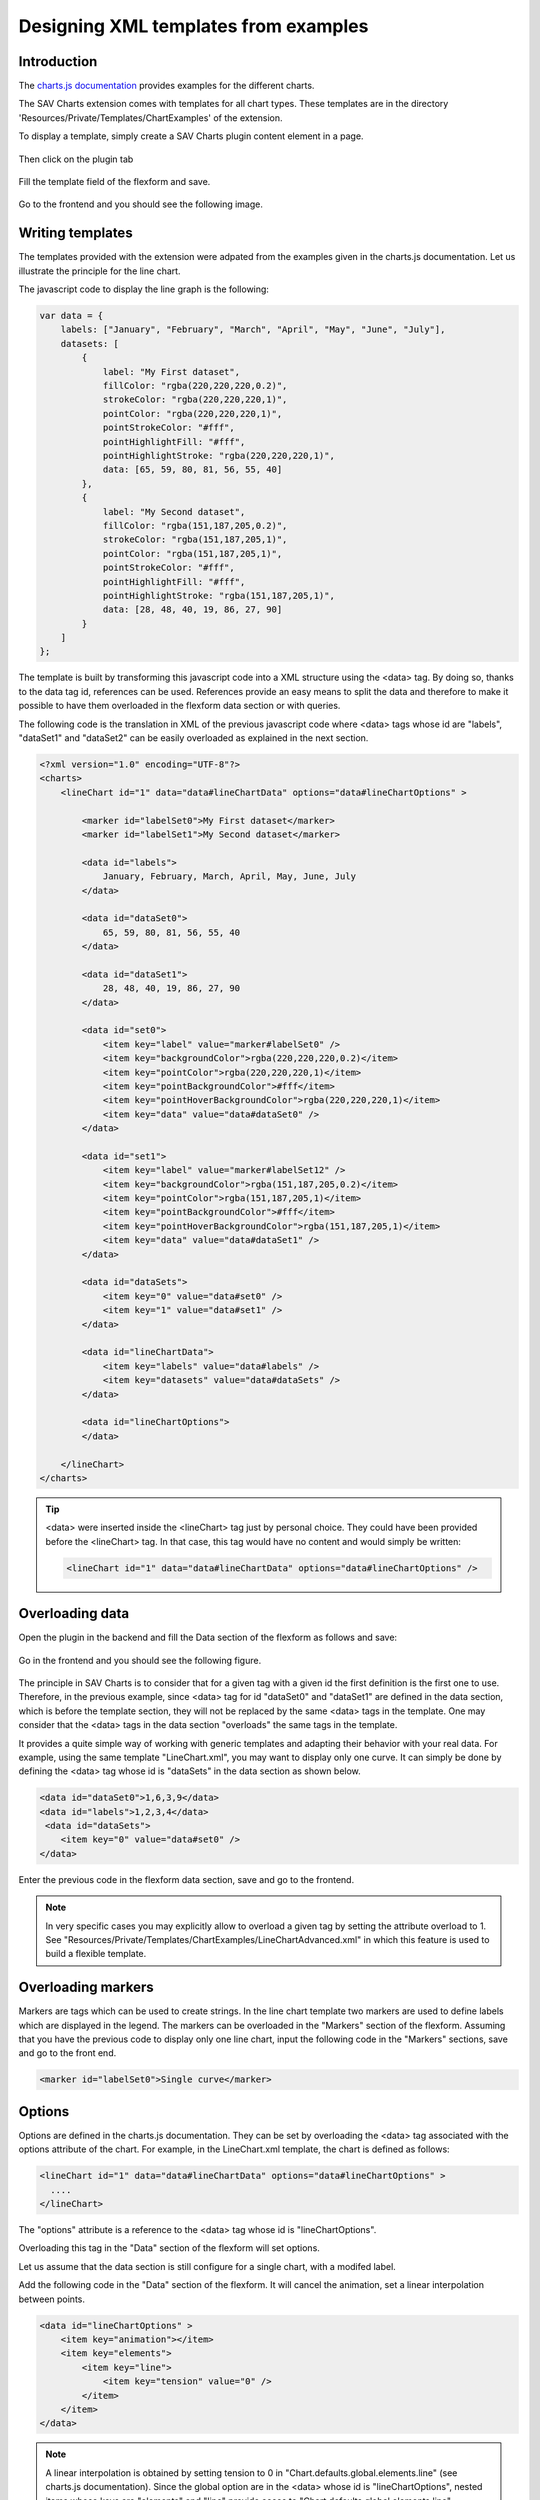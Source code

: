 .. ==================================================
.. FOR YOUR INFORMATION
.. --------------------------------------------------
.. -*- coding: utf-8 -*- with BOM.

.. ==================================================
.. DEFINE SOME TEXTROLES
.. --------------------------------------------------
.. role::   underline
.. role::   typoscript(code)
.. role::   ts(typoscript)
   :class:  typoscript
.. role::   php(code)

.. _designingXmlTemplatesFromExamples:

Designing XML templates from examples
-------------------------------------

Introduction
^^^^^^^^^^^^

The `charts.js documentation <http://www.chartjs.org/docs/>`_ provides examples for the different charts. 

The SAV Charts extension comes with templates for all chart types. These templates are in the directory
'Resources/Private/Templates/ChartExamples' of the extension.

To display a template, simply create a SAV Charts plugin content element in a page. 

.. figure:: ../../Images/Tutorial/NewSavChartsPlugin.png

Then click on the plugin tab

.. figure:: ../../Images/Tutorial/NewSavChartsFlexformPlugin.png

Fill the template field of the flexform and save.

.. figure:: ../../Images/Tutorial/NewSavChartsFlexformPluginFillTemplate.png

Go to the frontend and you should see the following image.

.. figure:: ../../Images/Tutorial/LineBarTemplateInFrontend.png

Writing templates
^^^^^^^^^^^^^^^^^

The templates provided with the extension were adpated from the examples given in the charts.js documentation.
Let us illustrate the principle for the line chart.

The javascript code to display the line graph is the following\:

.. code::

    var data = {
        labels: ["January", "February", "March", "April", "May", "June", "July"],
        datasets: [
            {
                label: "My First dataset",
                fillColor: "rgba(220,220,220,0.2)",
                strokeColor: "rgba(220,220,220,1)",
                pointColor: "rgba(220,220,220,1)",
                pointStrokeColor: "#fff",
                pointHighlightFill: "#fff",
                pointHighlightStroke: "rgba(220,220,220,1)",
                data: [65, 59, 80, 81, 56, 55, 40]
            },
            {
                label: "My Second dataset",
                fillColor: "rgba(151,187,205,0.2)",
                strokeColor: "rgba(151,187,205,1)",
                pointColor: "rgba(151,187,205,1)",
                pointStrokeColor: "#fff",
                pointHighlightFill: "#fff",
                pointHighlightStroke: "rgba(151,187,205,1)",
                data: [28, 48, 40, 19, 86, 27, 90]
            }
        ]
    };

The template is built by transforming this javascript code into a XML structure using the <data> tag. By doing so, thanks to the data tag id, references can be used.
References provide an easy means to split the data and therefore to make it possible to have them overloaded in the flexform data section or with queries.

The following code is the translation in XML of the previous javascript code where <data> tags whose id are "labels", "dataSet1" and "dataSet2"
can be easily overloaded as explained in the next section.

.. code::

    <?xml version="1.0" encoding="UTF-8"?>
    <charts>        
        <lineChart id="1" data="data#lineChartData" options="data#lineChartOptions" >
                
            <marker id="labelSet0">My First dataset</marker>
            <marker id="labelSet1">My Second dataset</marker>       
            
            <data id="labels">
                January, February, March, April, May, June, July
            </data>
        
            <data id="dataSet0">
                65, 59, 80, 81, 56, 55, 40
            </data>
            
            <data id="dataSet1">
                28, 48, 40, 19, 86, 27, 90
            </data>         
        
            <data id="set0">
                <item key="label" value="marker#labelSet0" />
                <item key="backgroundColor">rgba(220,220,220,0.2)</item>
                <item key="pointColor">rgba(220,220,220,1)</item>
                <item key="pointBackgroundColor">#fff</item>
                <item key="pointHoverBackgroundColor">rgba(220,220,220,1)</item>
                <item key="data" value="data#dataSet0" />
            </data> 
        
            <data id="set1">
                <item key="label" value="marker#labelSet12" />
                <item key="backgroundColor">rgba(151,187,205,0.2)</item>
                <item key="pointColor">rgba(151,187,205,1)</item>
                <item key="pointBackgroundColor">#fff</item>
                <item key="pointHoverBackgroundColor">rgba(151,187,205,1)</item>            
                <item key="data" value="data#dataSet1" />
            </data>     
        
            <data id="dataSets">
                <item key="0" value="data#set0" />
                <item key="1" value="data#set1" />
            </data>     
        
            <data id="lineChartData">
                <item key="labels" value="data#labels" />           
                <item key="datasets" value="data#dataSets" />       
            </data> 
            
            <data id="lineChartOptions">
            </data>     
            
        </lineChart>
    </charts>

.. tip::
    
    <data> were inserted inside the <lineChart> tag just by personal choice. They could have been provided before 
    the <lineChart> tag. In that case, this tag would have no content and would simply be written\:
    
    .. code::
    
        <lineChart id="1" data="data#lineChartData" options="data#lineChartOptions" />
 
Overloading data
^^^^^^^^^^^^^^^^

Open the plugin in the backend and fill the Data section of the flexform as follows and save\:

.. figure:: ../../Images/Tutorial/LineBarWithModifiedData.png

Go in the frontend and you should see the following figure.

.. figure:: ../../Images/Tutorial/LineBarWithModifiedDataInFrontend.png

The principle in SAV Charts is to consider that for a given tag with a given id the first definition is the first one to use. Therefore, in the
previous example, since <data> tag for id "dataSet0" and "dataSet1" are defined in the data section, which is 
before the template section, they will not be replaced by the same <data> tags in the template. One may consider 
that the <data> tags in the data section "overloads" the same tags in the template. 

It provides a quite simple way of working with generic templates and adapting their behavior with your real data.
For example, using the same template "LineChart.xml", you may want to display only one curve.
It can simply be done by defining the <data> tag whose id is "dataSets" in the data section as shown below.

.. code::

    <data id="dataSet0">1,6,3,9</data>
    <data id="labels">1,2,3,4</data>
     <data id="dataSets">
        <item key="0" value="data#set0" />
    </data>   
    
Enter the previous code in the flexform data section, save and go to the frontend.

.. figure:: ../../Images/Tutorial/SingleLineBarWithModifiedDataInFrontend.png  


.. note::

    In very specific cases you may explicitly allow to overload a given tag by setting the attribute
    overload to 1. See  "Resources/Private/Templates/ChartExamples/LineChartAdvanced.xml" in which this 
    feature is used to build a flexible template.

Overloading markers
^^^^^^^^^^^^^^^^^^^

Markers are tags which can be used to create strings. In the line chart template two markers are used to define labels
which are displayed in the legend. The markers can be overloaded in the "Markers" section of the flexform. Assuming that you have
the previous code to display only one line chart, input the following code in the "Markers" sections, save and go to the front end.

.. code::

    <marker id="labelSet0">Single curve</marker>
    
.. figure:: ../../Images/Tutorial/SingleLineBarWithModifiedMarkerInFrontend.png     

Options
^^^^^^^

Options are defined in the charts.js documentation. They can be set by overloading the <data> tag associated with the options
attribute of the chart. For example, in the LineChart.xml template, the chart is defined as follows\: 

.. code::

    <lineChart id="1" data="data#lineChartData" options="data#lineChartOptions" >
      ....
    </lineChart>  

The "options" attribute is a reference to the <data> tag whose id is "lineChartOptions".

Overloading this tag in the "Data" section of the flexform will set options.

Let us assume that the data section is still configure for a single chart, with a modifed label.

Add the following code in the "Data" section of the flexform. It will cancel the animation, 
set a linear interpolation between points.

.. code::

    <data id="lineChartOptions" >
        <item key="animation"></item>
        <item key="elements">
            <item key="line">
                <item key="tension" value="0" />
            </item>
        </item>
    </data>  

.. note::

    A linear interpolation is obtained by setting tension to 0 in "Chart.defaults.global.elements.line" 
    (see charts.js documentation). Since the global option are in the <data> whose id is "lineChartOptions", nested items whose 
    keys are "elements" and "line" provide acces to "Chart.defaults.global.elements.line".

.. figure:: ../../Images/Tutorial/SingleLineBarWithOptionsInFrontend.png   

.. tip::

    Use a void item to set an option to false

  

